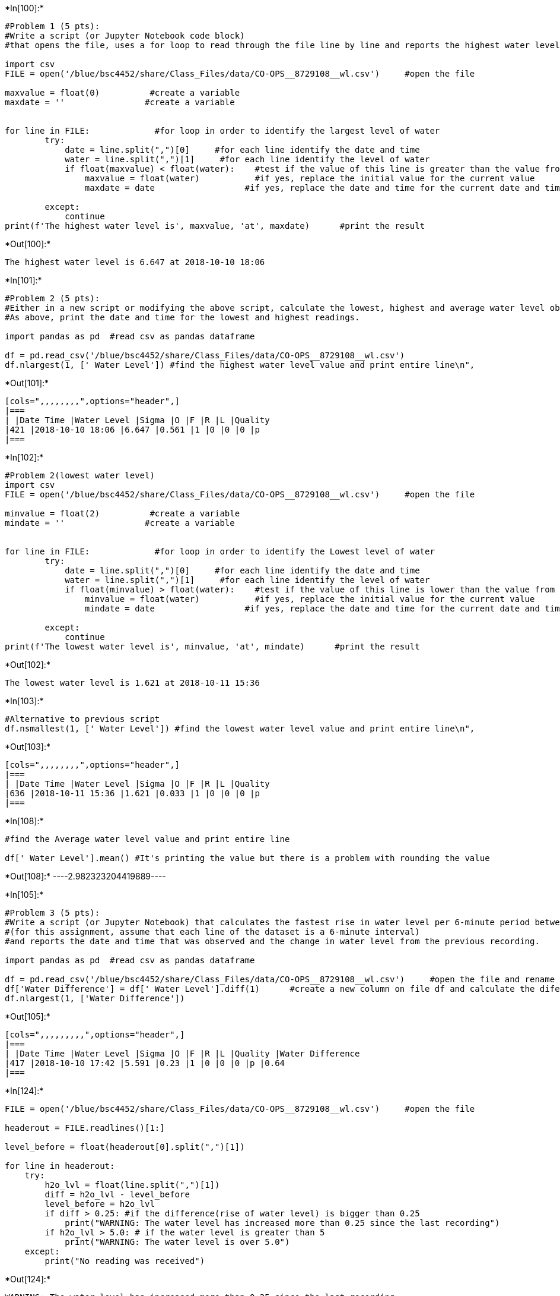 +*In[100]:*+
[source, ipython3]
----
#Problem 1 (5 pts):
#Write a script (or Jupyter Notebook code block)
#that opens the file, uses a for loop to read through the file line by line and reports the highest water level and the date and time that was observed.

import csv
FILE = open('/blue/bsc4452/share/Class_Files/data/CO-OPS__8729108__wl.csv')     #open the file 

maxvalue = float(0)          #create a variable 
maxdate = ''                #create a variable 


for line in FILE:             #for loop in order to identify the largest level of water
        try:
            date = line.split(",")[0]     #for each line identify the date and time
            water = line.split(",")[1]     #for each line identify the level of water
            if float(maxvalue) < float(water):    #test if the value of this line is greater than the value from the initial value
                maxvalue = float(water)           #if yes, replace the initial value for the current value
                maxdate = date                  #if yes, replace the date and time for the current date and time

        except:
            continue
print(f'The highest water level is', maxvalue, 'at', maxdate)      #print the result

----


+*Out[100]:*+
----
The highest water level is 6.647 at 2018-10-10 18:06
----


+*In[101]:*+
[source, ipython3]
----
#Problem 2 (5 pts):
#Either in a new script or modifying the above script, calculate the lowest, highest and average water level observed during the time period.
#As above, print the date and time for the lowest and highest readings.

import pandas as pd  #read csv as pandas dataframe

df = pd.read_csv('/blue/bsc4452/share/Class_Files/data/CO-OPS__8729108__wl.csv')
df.nlargest(1, [' Water Level']) #find the highest water level value and print entire line\n",
----


+*Out[101]:*+
----
[cols=",,,,,,,,",options="header",]
|===
| |Date Time |Water Level |Sigma |O |F |R |L |Quality
|421 |2018-10-10 18:06 |6.647 |0.561 |1 |0 |0 |0 |p
|===
----


+*In[102]:*+
[source, ipython3]
----
#Problem 2(lowest water level)
import csv
FILE = open('/blue/bsc4452/share/Class_Files/data/CO-OPS__8729108__wl.csv')     #open the file 

minvalue = float(2)          #create a variable 
mindate = ''                #create a variable 


for line in FILE:             #for loop in order to identify the Lowest level of water
        try:
            date = line.split(",")[0]     #for each line identify the date and time
            water = line.split(",")[1]     #for each line identify the level of water
            if float(minvalue) > float(water):    #test if the value of this line is lower than the value from the initial value
                minvalue = float(water)           #if yes, replace the initial value for the current value
                mindate = date                  #if yes, replace the date and time for the current date and time

        except:
            continue
print(f'The lowest water level is', minvalue, 'at', mindate)      #print the result
----


+*Out[102]:*+
----
The lowest water level is 1.621 at 2018-10-11 15:36
----


+*In[103]:*+
[source, ipython3]
----
#Alternative to previous script
df.nsmallest(1, [' Water Level']) #find the lowest water level value and print entire line\n",
----


+*Out[103]:*+
----
[cols=",,,,,,,,",options="header",]
|===
| |Date Time |Water Level |Sigma |O |F |R |L |Quality
|636 |2018-10-11 15:36 |1.621 |0.033 |1 |0 |0 |0 |p
|===
----


+*In[108]:*+
[source, ipython3]
----
#find the Average water level value and print entire line

df[' Water Level'].mean() #It's printing the value but there is a problem with rounding the value
----


+*Out[108]:*+
----2.982323204419889----


+*In[105]:*+
[source, ipython3]
----
#Problem 3 (5 pts):
#Write a script (or Jupyter Notebook) that calculates the fastest rise in water level per 6-minute period between measurements
#(for this assignment, assume that each line of the dataset is a 6-minute interval)
#and reports the date and time that was observed and the change in water level from the previous recording.

import pandas as pd  #read csv as pandas dataframe

df = pd.read_csv('/blue/bsc4452/share/Class_Files/data/CO-OPS__8729108__wl.csv')     #open the file and rename it as df
df['Water Difference'] = df[' Water Level'].diff(1)      #create a new column on file df and calculate the diference between 
df.nlargest(1, ['Water Difference'])
----


+*Out[105]:*+
----
[cols=",,,,,,,,,",options="header",]
|===
| |Date Time |Water Level |Sigma |O |F |R |L |Quality |Water Difference
|417 |2018-10-10 17:42 |5.591 |0.23 |1 |0 |0 |0 |p |0.64
|===
----


+*In[124]:*+
[source, ipython3]
----

FILE = open('/blue/bsc4452/share/Class_Files/data/CO-OPS__8729108__wl.csv')     #open the file 

headerout = FILE.readlines()[1:]

level_before = float(headerout[0].split(",")[1])

for line in headerout:
    try:
        h2o_lvl = float(line.split(",")[1])
        diff = h2o_lvl - level_before
        level_before = h2o_lvl
        if diff > 0.25: #if the difference(rise of water level) is bigger than 0.25
            print("WARNING: The water level has increased more than 0.25 since the last recording")
        if h2o_lvl > 5.0: # if the water level is greater than 5
            print("WARNING: The water level is over 5.0")
    except: 
        print("No reading was received")

----


+*Out[124]:*+
----
WARNING: The water level has increased more than 0.25 since the last recording
WARNING: The water level has increased more than 0.25 since the last recording
WARNING: The water level has increased more than 0.25 since the last recording
WARNING: The water level is over 5.0
WARNING: The water level has increased more than 0.25 since the last recording
WARNING: The water level is over 5.0
WARNING: The water level has increased more than 0.25 since the last recording
WARNING: The water level is over 5.0
WARNING: The water level is over 5.0
WARNING: The water level is over 5.0
WARNING: The water level is over 5.0
No reading was received
WARNING: The water level is over 5.0
WARNING: The water level is over 5.0
WARNING: The water level is over 5.0
WARNING: The water level is over 5.0
WARNING: The water level is over 5.0
WARNING: The water level is over 5.0
WARNING: The water level is over 5.0
----

